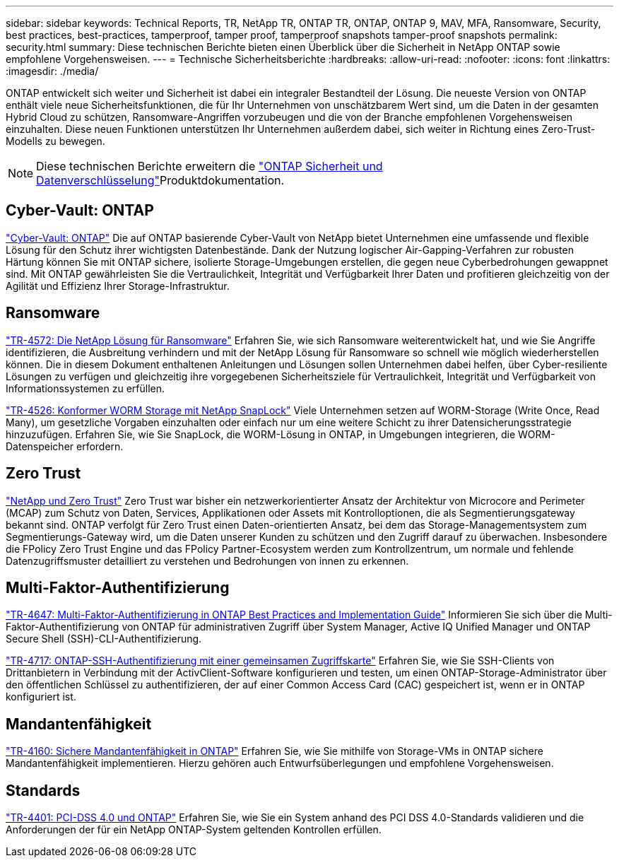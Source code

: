 ---
sidebar: sidebar 
keywords: Technical Reports, TR, NetApp TR, ONTAP TR, ONTAP, ONTAP 9, MAV, MFA, Ransomware, Security, best practices, best-practices, tamperproof, tamper proof, tamperproof snapshots tamper-proof snapshots 
permalink: security.html 
summary: Diese technischen Berichte bieten einen Überblick über die Sicherheit in NetApp ONTAP sowie empfohlene Vorgehensweisen. 
---
= Technische Sicherheitsberichte
:hardbreaks:
:allow-uri-read: 
:nofooter: 
:icons: font
:linkattrs: 
:imagesdir: ./media/


[role="lead"]
ONTAP entwickelt sich weiter und Sicherheit ist dabei ein integraler Bestandteil der Lösung. Die neueste Version von ONTAP enthält viele neue Sicherheitsfunktionen, die für Ihr Unternehmen von unschätzbarem Wert sind, um die Daten in der gesamten Hybrid Cloud zu schützen, Ransomware-Angriffen vorzubeugen und die von der Branche empfohlenen Vorgehensweisen einzuhalten. Diese neuen Funktionen unterstützen Ihr Unternehmen außerdem dabei, sich weiter in Richtung eines Zero-Trust-Modells zu bewegen.

[NOTE]
====
Diese technischen Berichte erweitern die link:https://docs.netapp.com/us-en/ontap/security-encryption/index.html["ONTAP Sicherheit und Datenverschlüsselung"^]Produktdokumentation.

====


== Cyber-Vault: ONTAP

link:https://docs.netapp.com/us-en/netapp-solutions/cyber-vault/ontap-cyber-vault-overview.html["Cyber-Vault: ONTAP"^] Die auf ONTAP basierende Cyber-Vault von NetApp bietet Unternehmen eine umfassende und flexible Lösung für den Schutz ihrer wichtigsten Datenbestände. Dank der Nutzung logischer Air-Gapping-Verfahren zur robusten Härtung können Sie mit ONTAP sichere, isolierte Storage-Umgebungen erstellen, die gegen neue Cyberbedrohungen gewappnet sind. Mit ONTAP gewährleisten Sie die Vertraulichkeit, Integrität und Verfügbarkeit Ihrer Daten und profitieren gleichzeitig von der Agilität und Effizienz Ihrer Storage-Infrastruktur.



== Ransomware

link:https://docs.netapp.com/us-en/ontap/ransomware-solutions/ransomware-overview.html["TR-4572: Die NetApp Lösung für Ransomware"^] Erfahren Sie, wie sich Ransomware weiterentwickelt hat, und wie Sie Angriffe identifizieren, die Ausbreitung verhindern und mit der NetApp Lösung für Ransomware so schnell wie möglich wiederherstellen können. Die in diesem Dokument enthaltenen Anleitungen und Lösungen sollen Unternehmen dabei helfen, über Cyber-resiliente Lösungen zu verfügen und gleichzeitig ihre vorgegebenen Sicherheitsziele für Vertraulichkeit, Integrität und Verfügbarkeit von Informationssystemen zu erfüllen.

link:https://www.netapp.com/pdf.html?item=/media/6158-tr4526.pdf["TR-4526: Konformer WORM Storage mit NetApp SnapLock"^]
Viele Unternehmen setzen auf WORM-Storage (Write Once, Read Many), um gesetzliche Vorgaben einzuhalten oder einfach nur um eine weitere Schicht zu ihrer Datensicherungsstrategie hinzuzufügen. Erfahren Sie, wie Sie SnapLock, die WORM-Lösung in ONTAP, in Umgebungen integrieren, die WORM-Datenspeicher erfordern.



== Zero Trust

link:https://docs.netapp.com/us-en/ontap/zero-trust/zero-trust-overview.html["NetApp und Zero Trust"] Zero Trust war bisher ein netzwerkorientierter Ansatz der Architektur von Microcore and Perimeter (MCAP) zum Schutz von Daten, Services, Applikationen oder Assets mit Kontrolloptionen, die als Segmentierungsgateway bekannt sind. ONTAP verfolgt für Zero Trust einen Daten-orientierten Ansatz, bei dem das Storage-Managementsystem zum Segmentierungs-Gateway wird, um die Daten unserer Kunden zu schützen und den Zugriff darauf zu überwachen. Insbesondere die FPolicy Zero Trust Engine und das FPolicy Partner-Ecosystem werden zum Kontrollzentrum, um normale und fehlende Datenzugriffsmuster detailliert zu verstehen und Bedrohungen von innen zu erkennen.



== Multi-Faktor-Authentifizierung

link:https://www.netapp.com/pdf.html?item=/media/17055-tr4647.pdf["TR-4647: Multi-Faktor-Authentifizierung in ONTAP Best Practices and Implementation Guide"^]
Informieren Sie sich über die Multi-Faktor-Authentifizierung von ONTAP für administrativen Zugriff über System Manager, Active IQ Unified Manager und ONTAP Secure Shell (SSH)-CLI-Authentifizierung.

link:https://www.netapp.com/pdf.html?item=/media/17036-tr4717.pdf["TR-4717: ONTAP-SSH-Authentifizierung mit einer gemeinsamen Zugriffskarte"^]
Erfahren Sie, wie Sie SSH-Clients von Drittanbietern in Verbindung mit der ActivClient-Software konfigurieren und testen, um einen ONTAP-Storage-Administrator über den öffentlichen Schlüssel zu authentifizieren, der auf einer Common Access Card (CAC) gespeichert ist, wenn er in ONTAP konfiguriert ist.



== Mandantenfähigkeit

link:https://www.netapp.com/pdf.html?item=/media/16886-tr-4160.pdf["TR-4160: Sichere Mandantenfähigkeit in ONTAP"^]
Erfahren Sie, wie Sie mithilfe von Storage-VMs in ONTAP sichere Mandantenfähigkeit implementieren. Hierzu gehören auch Entwurfsüberlegungen und empfohlene Vorgehensweisen.



== Standards

link:https://www.netapp.com/pdf.html?item=/media/17180-tr4401.pdf["TR-4401: PCI-DSS 4.0 und ONTAP"^]
Erfahren Sie, wie Sie ein System anhand des PCI DSS 4.0-Standards validieren und die Anforderungen der für ein NetApp ONTAP-System geltenden Kontrollen erfüllen.
